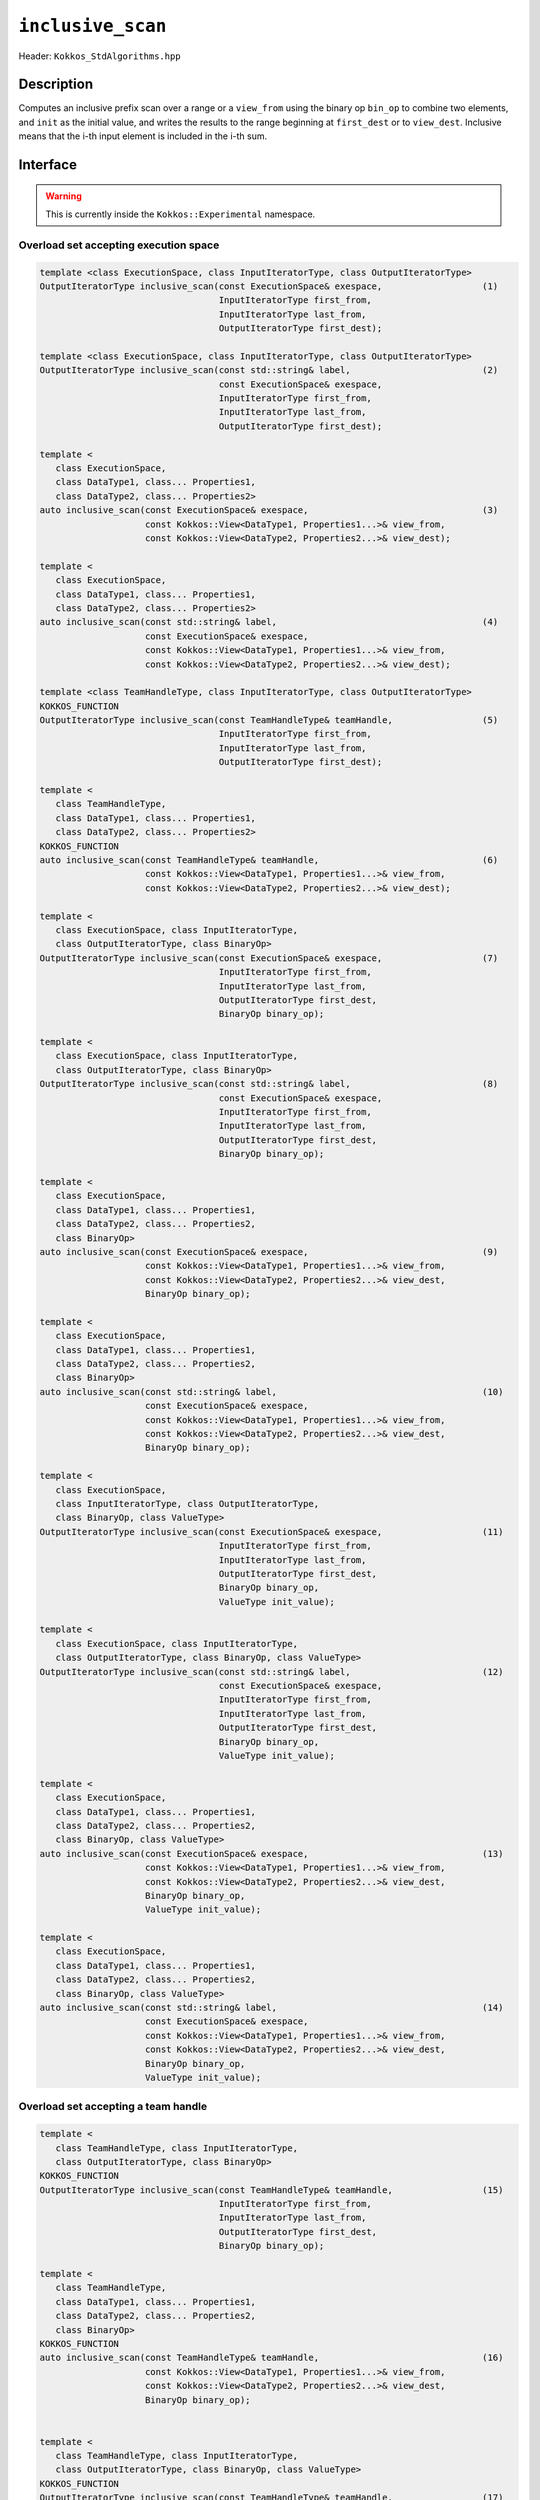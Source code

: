 ``inclusive_scan``
==================

Header: ``Kokkos_StdAlgorithms.hpp``

Description
-----------

Computes an inclusive prefix scan over a range or a ``view_from`` using the binary op ``bin_op`` to combine two elements,
and ``init`` as the initial value, and writes the results to the range beginning at ``first_dest`` or to ``view_dest``.
Inclusive means that the i-th input element is included in the i-th sum.

Interface
---------

.. warning:: This is currently inside the ``Kokkos::Experimental`` namespace.

Overload set accepting execution space
~~~~~~~~~~~~~~~~~~~~~~~~~~~~~~~~~~~~~~

.. code-block:: cpp

   template <class ExecutionSpace, class InputIteratorType, class OutputIteratorType>
   OutputIteratorType inclusive_scan(const ExecutionSpace& exespace,                   (1)
                                     InputIteratorType first_from,
                                     InputIteratorType last_from,
                                     OutputIteratorType first_dest);

   template <class ExecutionSpace, class InputIteratorType, class OutputIteratorType>
   OutputIteratorType inclusive_scan(const std::string& label,                         (2)
                                     const ExecutionSpace& exespace,
                                     InputIteratorType first_from,
                                     InputIteratorType last_from,
                                     OutputIteratorType first_dest);

   template <
      class ExecutionSpace,
      class DataType1, class... Properties1,
      class DataType2, class... Properties2>
   auto inclusive_scan(const ExecutionSpace& exespace,                                 (3)
                       const Kokkos::View<DataType1, Properties1...>& view_from,
                       const Kokkos::View<DataType2, Properties2...>& view_dest);

   template <
      class ExecutionSpace,
      class DataType1, class... Properties1,
      class DataType2, class... Properties2>
   auto inclusive_scan(const std::string& label,                                       (4)
                       const ExecutionSpace& exespace,
                       const Kokkos::View<DataType1, Properties1...>& view_from,
                       const Kokkos::View<DataType2, Properties2...>& view_dest);

   template <class TeamHandleType, class InputIteratorType, class OutputIteratorType>
   KOKKOS_FUNCTION
   OutputIteratorType inclusive_scan(const TeamHandleType& teamHandle,                 (5)
                                     InputIteratorType first_from,
                                     InputIteratorType last_from,
                                     OutputIteratorType first_dest);

   template <
      class TeamHandleType,
      class DataType1, class... Properties1,
      class DataType2, class... Properties2>
   KOKKOS_FUNCTION
   auto inclusive_scan(const TeamHandleType& teamHandle,                               (6)
                       const Kokkos::View<DataType1, Properties1...>& view_from,
                       const Kokkos::View<DataType2, Properties2...>& view_dest);

   template <
      class ExecutionSpace, class InputIteratorType,
      class OutputIteratorType, class BinaryOp>
   OutputIteratorType inclusive_scan(const ExecutionSpace& exespace,                   (7)
                                     InputIteratorType first_from,
                                     InputIteratorType last_from,
                                     OutputIteratorType first_dest,
                                     BinaryOp binary_op);

   template <
      class ExecutionSpace, class InputIteratorType,
      class OutputIteratorType, class BinaryOp>
   OutputIteratorType inclusive_scan(const std::string& label,                         (8)
                                     const ExecutionSpace& exespace,
                                     InputIteratorType first_from,
                                     InputIteratorType last_from,
                                     OutputIteratorType first_dest,
                                     BinaryOp binary_op);

   template <
      class ExecutionSpace,
      class DataType1, class... Properties1,
      class DataType2, class... Properties2,
      class BinaryOp>
   auto inclusive_scan(const ExecutionSpace& exespace,                                 (9)
                       const Kokkos::View<DataType1, Properties1...>& view_from,
                       const Kokkos::View<DataType2, Properties2...>& view_dest,
                       BinaryOp binary_op);

   template <
      class ExecutionSpace,
      class DataType1, class... Properties1,
      class DataType2, class... Properties2,
      class BinaryOp>
   auto inclusive_scan(const std::string& label,                                       (10)
                       const ExecutionSpace& exespace,
                       const Kokkos::View<DataType1, Properties1...>& view_from,
                       const Kokkos::View<DataType2, Properties2...>& view_dest,
                       BinaryOp binary_op);

   template <
      class ExecutionSpace,
      class InputIteratorType, class OutputIteratorType,
      class BinaryOp, class ValueType>
   OutputIteratorType inclusive_scan(const ExecutionSpace& exespace,                   (11)
                                     InputIteratorType first_from,
                                     InputIteratorType last_from,
                                     OutputIteratorType first_dest,
                                     BinaryOp binary_op,
                                     ValueType init_value);

   template <
      class ExecutionSpace, class InputIteratorType,
      class OutputIteratorType, class BinaryOp, class ValueType>
   OutputIteratorType inclusive_scan(const std::string& label,                         (12)
                                     const ExecutionSpace& exespace,
                                     InputIteratorType first_from,
                                     InputIteratorType last_from,
                                     OutputIteratorType first_dest,
                                     BinaryOp binary_op,
                                     ValueType init_value);

   template <
      class ExecutionSpace,
      class DataType1, class... Properties1,
      class DataType2, class... Properties2,
      class BinaryOp, class ValueType>
   auto inclusive_scan(const ExecutionSpace& exespace,                                 (13)
                       const Kokkos::View<DataType1, Properties1...>& view_from,
                       const Kokkos::View<DataType2, Properties2...>& view_dest,
                       BinaryOp binary_op,
                       ValueType init_value);

   template <
      class ExecutionSpace,
      class DataType1, class... Properties1,
      class DataType2, class... Properties2,
      class BinaryOp, class ValueType>
   auto inclusive_scan(const std::string& label,                                       (14)
                       const ExecutionSpace& exespace,
                       const Kokkos::View<DataType1, Properties1...>& view_from,
                       const Kokkos::View<DataType2, Properties2...>& view_dest,
                       BinaryOp binary_op,
                       ValueType init_value);


Overload set accepting a team handle
~~~~~~~~~~~~~~~~~~~~~~~~~~~~~~~~~~~~

.. versionadded:: 4.2

.. code-block:: cpp

   template <
      class TeamHandleType, class InputIteratorType,
      class OutputIteratorType, class BinaryOp>
   KOKKOS_FUNCTION
   OutputIteratorType inclusive_scan(const TeamHandleType& teamHandle,                 (15)
                                     InputIteratorType first_from,
                                     InputIteratorType last_from,
                                     OutputIteratorType first_dest,
                                     BinaryOp binary_op);

   template <
      class TeamHandleType,
      class DataType1, class... Properties1,
      class DataType2, class... Properties2,
      class BinaryOp>
   KOKKOS_FUNCTION
   auto inclusive_scan(const TeamHandleType& teamHandle,                               (16)
                       const Kokkos::View<DataType1, Properties1...>& view_from,
                       const Kokkos::View<DataType2, Properties2...>& view_dest,
                       BinaryOp binary_op);


   template <
      class TeamHandleType, class InputIteratorType,
      class OutputIteratorType, class BinaryOp, class ValueType>
   KOKKOS_FUNCTION
   OutputIteratorType inclusive_scan(const TeamHandleType& teamHandle,                 (17)
                                     InputIteratorType first_from,
                                     InputIteratorType last_from,
                                     OutputIteratorType first_dest,
                                     BinaryOp binary_op,
                                     ValueType init_value);

   template <
      class TeamHandleType,
      class DataType1, class... Properties1,
      class DataType2, class... Properties2,
      class BinaryOp, class ValueType>
   KOKKOS_FUNCTION
   auto inclusive_scan(const TeamHandleType& teamHandle,                               (18)
                       const Kokkos::View<DataType1, Properties1...>& view_from,
                       const Kokkos::View<DataType2, Properties2...>& view_dest,
                       BinaryOp binary_op,
                       ValueType init_value);

Parameters and Requirements
~~~~~~~~~~~~~~~~~~~~~~~~~~~

.. |ExclusiveScan| replace:: ``exclusive_scan``
.. _ExclusiveScan: ./StdExclusiveScan.html

- ``exespace``, ``first_from``, ``first_last``, ``first_dest``, ``view_from``, ``view_dest``, ``bin_op``: same as in |ExclusiveScan|_

- ``teamHandle``: team handle instance given inside a parallel region when using a TeamPolicy

- ``label``: string forwarded to internal parallel kernels for debugging purposes

  - 1: The default string is "Kokkos::inclusive_scan_default_functors_iterator_api"

  - 3: The default string is "Kokkos::inclusive_scan_default_functors_view_api"

  - 7, 13: The default string is "Kokkos::inclusive_scan_custom_functors_iterator_api"

  - 9, 15: The default string is "Kokkos::inclusive_scan_custom_functors_view_api"

  - NOTE: overloads accepting a team handle do not use a label internally

Return Value
~~~~~~~~~~~~

Iterator to the element *after* the last element written.
